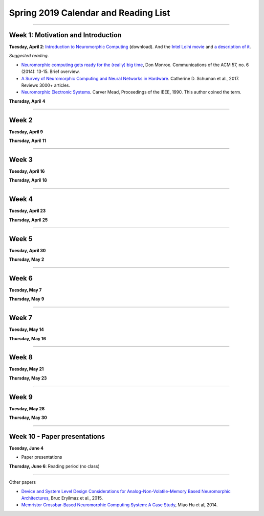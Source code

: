 Spring 2019 Calendar and Reading List
-------------------------------------

----

Week 1: Motivation and Introduction
~~~~~~~~~~~~~~~~~~~~~~~~~~~~~~~~~~~

**Tuesday, April 2**: `Introduction to Neuromorphic Computing <https://github.com/uchicago-cs/cmsc35350/raw/master/resources/Rick-Intro-NmC.pdf>`_ (download). And the `Intel Loihi movie <https://www.youtube.com/watch?v=cDKnt9ldXv0>`_ and `a description of it <https://webdomino.net/index.php/tag/loihi/>`_.

*Suggested reading*.

- `Neuromorphic computing gets ready for the (really) big time <http://www.datascienceassn.org/sites/default/files/Neuromorphic%20Computing%20Ready%20for%20Big%20Time.pdf>`_, Don Monroe. Communications of the ACM 57, no. 6 (2014): 13-15. Brief overview.

- `A Survey of Neuromorphic Computing and Neural Networks in Hardware <https://arxiv.org/pdf/1705.06963.pdf>`_.  Catherine D. Schuman et al., 2017. Reviews 3000+ articles.

- `Neuromorphic Electronic Systems <https://web.stanford.edu/group/brainsinsilicon/documents/MeadNeuroMorphElectro.pdf>`_. Carver Mead, Proceedings of the IEEE, 1990. This author coined the term.


**Thursday, April 4**




----

Week 2
~~~~~~~~~~~~~~~~~~~~~~~~~~~~~~~~~

**Tuesday, April 9** 




**Thursday, April 11** 



----

Week 3
~~~~~~

**Tuesday, April 16**

**Thursday, April 18**



----

Week 4
~~~~~~~~~~~~~~~~~~~~~~~~~~~~~~~~~~~~

**Tuesday, April 23**

**Thursday, April 25**


----

Week 5
~~~~~~~~~~~~~~~~~~~~~~~~~~~~~~~~

**Tuesday, April 30**

**Thursday, May 2**


----

Week 6
~~~~~~~~~~~~~~~~~~~~~~~~~~~~~~~~~~~~

**Tuesday, May 7**

**Thursday, May 9**

----

Week 7
~~~~~~~~~~~~~~~~~~~~~~~~~~~~~~~~~~

**Tuesday, May 14**

**Thursday, May 16**



----

Week 8
~~~~~~~~~~~~~~~~~~~~

**Tuesday, May 21**

**Thursday, May 23**

----

Week 9
~~~~~~~~~~~~~~~~~~~~~~~~~~~~~~~~

**Tuesday, May 28**

**Thursday, May 30**


----

Week 10 - Paper  presentations
~~~~~~~~~~~~~~~~~~~~~~~~~~~~~~

**Tuesday, June 4**

- Paper presentations

**Thursday, June 6**: Reading period (no class)

----

Other papers

- `Device and System Level Design Considerations for Analog-Non-Volatile-Memory Based Neuromorphic Architectures <https://arxiv.org/pdf/1512.08030.pdf>`_, Bruc Eryilmaz et al., 2015.

- `Memristor Crossbar-Based Neuromorphic Computing System: A Case Study <https://ieeexplore.ieee.org/stamp/stamp.jsp?arnumber=6709674>`_, Miao Hu et al, 2014.
